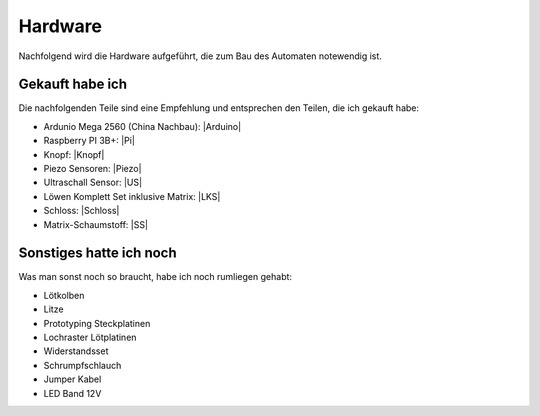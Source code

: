 Hardware
========

Nachfolgend wird die Hardware aufgeführt, die zum Bau des Automaten notewendig ist.

Gekauft habe ich
----------------

Die nachfolgenden Teile sind eine Empfehlung und entsprechen den Teilen, die ich gekauft habe:

* Ardunio Mega 2560 (China Nachbau): |Arduino|
* Raspberry PI 3B+: |Pi|
* Knopf: |Knopf|
* Piezo Sensoren: |Piezo|
* Ultraschall Sensor: |US|
* Löwen Komplett Set inklusive Matrix: |LKS|
* Schloss: |Schloss|
* Matrix-Schaumstoff: |SS|

Sonstiges hatte ich noch
------------------------

Was man sonst noch so braucht, habe ich noch rumliegen gehabt:

* Lötkolben
* Litze
* Prototyping Steckplatinen
* Lochraster Lötplatinen
* Widerstandsset
* Schrumpfschlauch
* Jumper Kabel
* LED Band 12V

.. |Arduino| raw:: html

    <a href="https://www.amazon.de/gp/product/B071D4KP6B/ref=ppx_yo_dt_b_search_asin_title?ie=UTF8&psc=1" target="_blank">Amazon</a>

.. |Pi| raw:: html

    <a href="https://www.amazon.de/Raspberry-1373331-Pi-Modell-Mainboard/dp/B07BDR5PDW/ref=sr_1_3?__mk_de_DE=%C3%85M%C3%85%C5%BD%C3%95%C3%91&crid=205VJ74Z8YGJQ&keywords=raspberry+pi+3+b%2B&qid=1559743257&s=computers&sprefix=raspberry%2Ccomputers%2C153&sr=1-3" target="_blank">Amazon</a>

.. |Knopf| raw:: html

    <a href="https://www.amazon.de/gp/product/B071VYM413/ref=ppx_yo_dt_b_asin_title_o02_s00?ie=UTF8&psc=1" target="_blank">Amazon</a>

.. |Piezo| raw:: html

    <a href="https://www.amazon.de/gp/product/B07KT4HC4G/ref=ppx_yo_dt_b_asin_title_o03_s00?ie=UTF8&psc=1" target="_blank">Amazon</a>

.. |US| raw:: html

    <a href="https://www.amazon.de/gp/product/B00LSJWRXU/ref=ppx_yo_dt_b_asin_title_o03_s00?ie=UTF8&psc=1" target="_blank">Amazon</a>

.. |LKS| raw:: html

    <a href="https://dartdoktor.de/lowen-darts/178--loewen-dart-komplett-set-nr3-matrix.html?search_query=-Lowen+Dart+Komplett-Set+Nr.3++Matrix%09&results=451" target="_blank">DartDoktor.de</a>

.. |Schloss| raw:: html

    <a href="https://dartdoktor.de/schloss/311-schloss-target-dart-tuer.html?search_query=Schloss+-+Target+Dart+Tur%09&results=449" target="_blank">DartDoktor.de</a>

.. |SS| raw:: html

    <a href="https://dartdoktor.de/dartscheibe-segmente-spider/277-matrix-schaumstoffschutz.html?search_query=Matrix+Schaumstoffschutz&results=26" target="_blank">DartDoktor.de</a>
